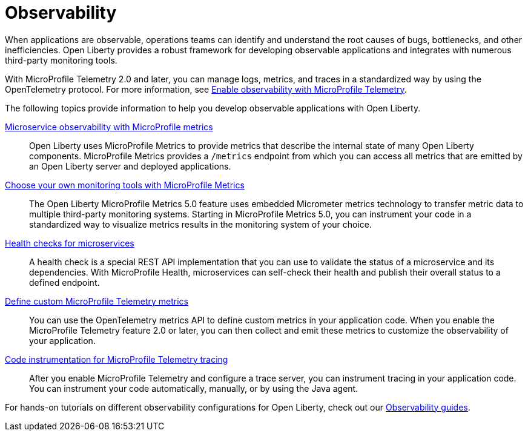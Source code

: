 // Copyright (c) 2019, 2023 IBM Corporation and others.
// Licensed under Creative Commons Attribution-NoDerivatives
// 4.0 International (CC BY-ND 4.0)
//   https://creativecommons.org/licenses/by-nd/4.0/
//
// Contributors:
//     IBM Corporation
//
:page-description: Building observability into applications externalizes the internal status of a system so operations teams can monitor systems more effectively. Open Liberty provides a robust framework for building observable applications and integrates with numerous third party monitoring tools.
:seo-title: Observability - OpenLiberty.io
:seo-description: Building observability into applications externalizes the internal status of a system so operations teams can monitor systems more effectively. Open Liberty provides a robust framework for building observable applications and integrates with numerous third party monitoring tools.
:page-layout: general-reference
:page-type: general
= Observability

When applications are observable, operations teams can identify and understand the root causes of bugs, bottlenecks, and other inefficiencies. Open Liberty provides a robust framework for developing observable applications and integrates with numerous third-party monitoring tools.

With MicroProfile Telemetry 2.0 and later, you can manage logs, metrics, and traces in a standardized way by using the OpenTelemetry protocol. For more information, see xref:microprofile-telemetry.adoc[Enable observability with MicroProfile Telemetry].

The following topics provide information to help you develop observable applications with Open Liberty.

xref:microservice-observability-metrics.adoc[Microservice observability with MicroProfile metrics]::
Open Liberty uses MicroProfile Metrics to provide metrics that describe the internal state of many Open Liberty components. MicroProfile Metrics provides a `/metrics` endpoint from which you can access all metrics that are emitted by an Open Liberty server and deployed applications.

xref:micrometer-metrics.adoc[Choose your own monitoring tools with MicroProfile Metrics]::
The Open Liberty MicroProfile Metrics 5.0 feature uses embedded Micrometer metrics technology to transfer metric data to multiple third-party monitoring systems. Starting in MicroProfile Metrics 5.0, you can instrument your code in a standardized way to visualize metrics results in the monitoring system of your choice.

xref:health-check-microservices.adoc[Health checks for microservices]::
A health check is a special REST API implementation that you can use to validate the status of a microservice and its dependencies. With MicroProfile Health, microservices can self-check their health and publish their overall status to a defined endpoint.

xref:custom-mptelemetry-metrics.adoc[Define custom MicroProfile Telemetry metrics]::
You can use the OpenTelemetry metrics API to define custom metrics in your application code. When you enable the MicroProfile Telemetry feature 2.0 or later, you can then collect and emit these metrics to customize the observability of your application.

xref:telemetry-trace.adoc[Code instrumentation for MicroProfile Telemetry tracing]::
After you enable MicroProfile Telemetry and configure a trace server, you can instrument tracing in your application code. You can instrument your code automatically, manually, or by using the Java agent.

For hands-on tutorials on different observability configurations for Open Liberty, check out our link:/guides/#observability[Observability guides].
